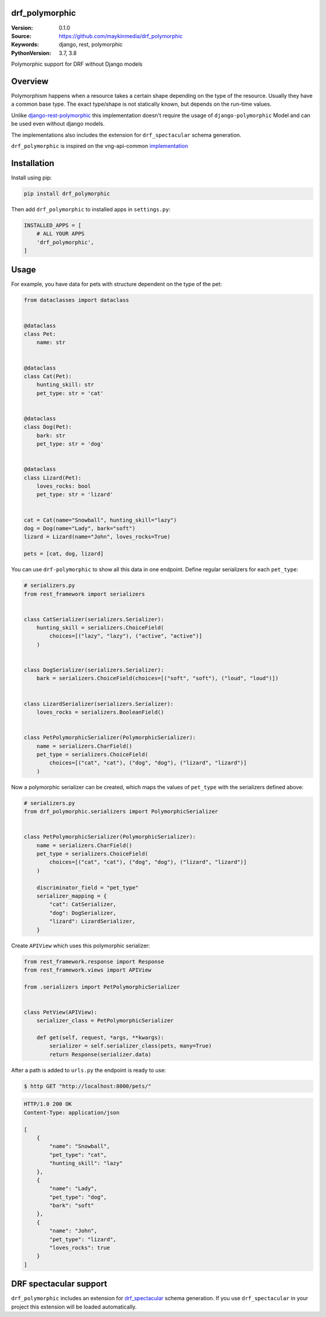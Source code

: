 drf_polymorphic
===============

:Version: 0.1.0
:Source: https://github.com/maykinmedia/drf_polymorphic
:Keywords: django, rest, polymorphic
:PythonVersion: 3.7, 3.8

|build-status| |coverage| |linting|

Polymorphic support for DRF without Django models

Overview
========

Polymorphism happens when a resource takes a certain shape depending on the type
of the resource. Usually they have a common base type. The exact type/shape is not
statically known, but depends on the run-time values.

Unlike `django-rest-polymorphic <https://github.com/apirobot/django-rest-polymorphic>`_
this implementation doesn't require the usage of ``django-polymorphic`` Model
and can be used even without django models.

The implementations also includes the extension for ``drf_spectacular`` schema generation.

``drf_polymorphic`` is inspired on the vng-api-common `implementation
<https://github.com/VNG-Realisatie/vng-api-common/blob/master/vng_api_common/polymorphism.py>`_

Installation
============
Install using pip:

.. code-block:: bash

    pip install drf_polymorphic

Then add ``drf_polymorphic`` to installed apps in ``settings.py``:

.. code-block:: python

    INSTALLED_APPS = [
        # ALL YOUR APPS
        'drf_polymorphic',
    ]


Usage
=====

For example, you have data for pets with structure dependent on the type of the pet:

.. code-block:: python

    from dataclasses import dataclass


    @dataclass
    class Pet:
        name: str


    @dataclass
    class Cat(Pet):
        hunting_skill: str
        pet_type: str = 'cat'


    @dataclass
    class Dog(Pet):
        bark: str
        pet_type: str = 'dog'


    @dataclass
    class Lizard(Pet):
        loves_rocks: bool
        pet_type: str = 'lizard'


    cat = Cat(name="Snowball", hunting_skill="lazy")
    dog = Dog(name="Lady", bark="soft")
    lizard = Lizard(name="John", loves_rocks=True)

    pets = [cat, dog, lizard]

You can use ``drf-polymorphic`` to show all this data in one endpoint.
Define regular serializers for each ``pet_type``:

.. code-block:: python

    # serializers.py
    from rest_framework import serializers


    class CatSerializer(serializers.Serializer):
        hunting_skill = serializers.ChoiceField(
            choices=[("lazy", "lazy"), ("active", "active")]
        )


    class DogSerializer(serializers.Serializer):
        bark = serializers.ChoiceField(choices=[("soft", "soft"), ("loud", "loud")])


    class LizardSerializer(serializers.Serializer):
        loves_rocks = serializers.BooleanField()


    class PetPolymorphicSerializer(PolymorphicSerializer):
        name = serializers.CharField()
        pet_type = serializers.ChoiceField(
            choices=[("cat", "cat"), ("dog", "dog"), ("lizard", "lizard")]
        )

Now a polymorphic serializer can be created, which maps the values of ``pet_type`` with the
serializers defined above:

.. code-block:: python

    # serializers.py
    from drf_polymorphic.serializers import PolymorphicSerializer


    class PetPolymorphicSerializer(PolymorphicSerializer):
        name = serializers.CharField()
        pet_type = serializers.ChoiceField(
            choices=[("cat", "cat"), ("dog", "dog"), ("lizard", "lizard")]
        )

        discriminator_field = "pet_type"
        serializer_mapping = {
            "cat": CatSerializer,
            "dog": DogSerializer,
            "lizard": LizardSerializer,
        }

Create ``APIView`` which uses this polymorphic serializer:

.. code-block:: python

    from rest_framework.response import Response
    from rest_framework.views import APIView

    from .serializers import PetPolymorphicSerializer


    class PetView(APIView):
        serializer_class = PetPolymorphicSerializer

        def get(self, request, *args, **kwargs):
            serializer = self.serializer_class(pets, many=True)
            return Response(serializer.data)

After a path is added to ``urls.py`` the endpoint is ready to use:

.. code-block:: bash

    $ http GET "http://localhost:8000/pets/"

.. code-block:: http

    HTTP/1.0 200 OK
    Content-Type: application/json

    [
        {
            "name": "Snowball",
            "pet_type": "cat",
            "hunting_skill": "lazy"
        },
        {
            "name": "Lady",
            "pet_type": "dog",
            "bark": "soft"
        },
        {
            "name": "John",
            "pet_type": "lizard",
            "loves_rocks": true
        }
    ]


DRF spectacular support
=======================

``drf_polymorphic`` includes an extension for `drf_spectacular <https://drf-spectacular.readthedocs.io/en/latest/>`_
schema generation. If you use ``drf_spectacular`` in your project this extension will be
loaded automatically.


.. |build-status| image:: https://github.com/maykinmedia/drf-polymorphic/workflows/ci/badge.svg
    :target: https://github.com/maykinmedia/drf-polymorphic/actions/workflows/ci.yml
    :alt: Run CI

.. |linting| image:: https://github.com/maykinmedia/drf-polymorphic/workflows/code-quality/badge.svg
    :target: https://github.com/maykinmedia/drf-polymorphic/actions/workflows/code-quality.yml
    :alt: Code linting

.. |coverage| image:: https://codecov.io/gh/maykinmedia/drf-polymorphic/branch/master/graph/badge.svg
    :target: https://codecov.io/gh/maykinmedia/drf-polymorphic
    :alt: Coverage status
